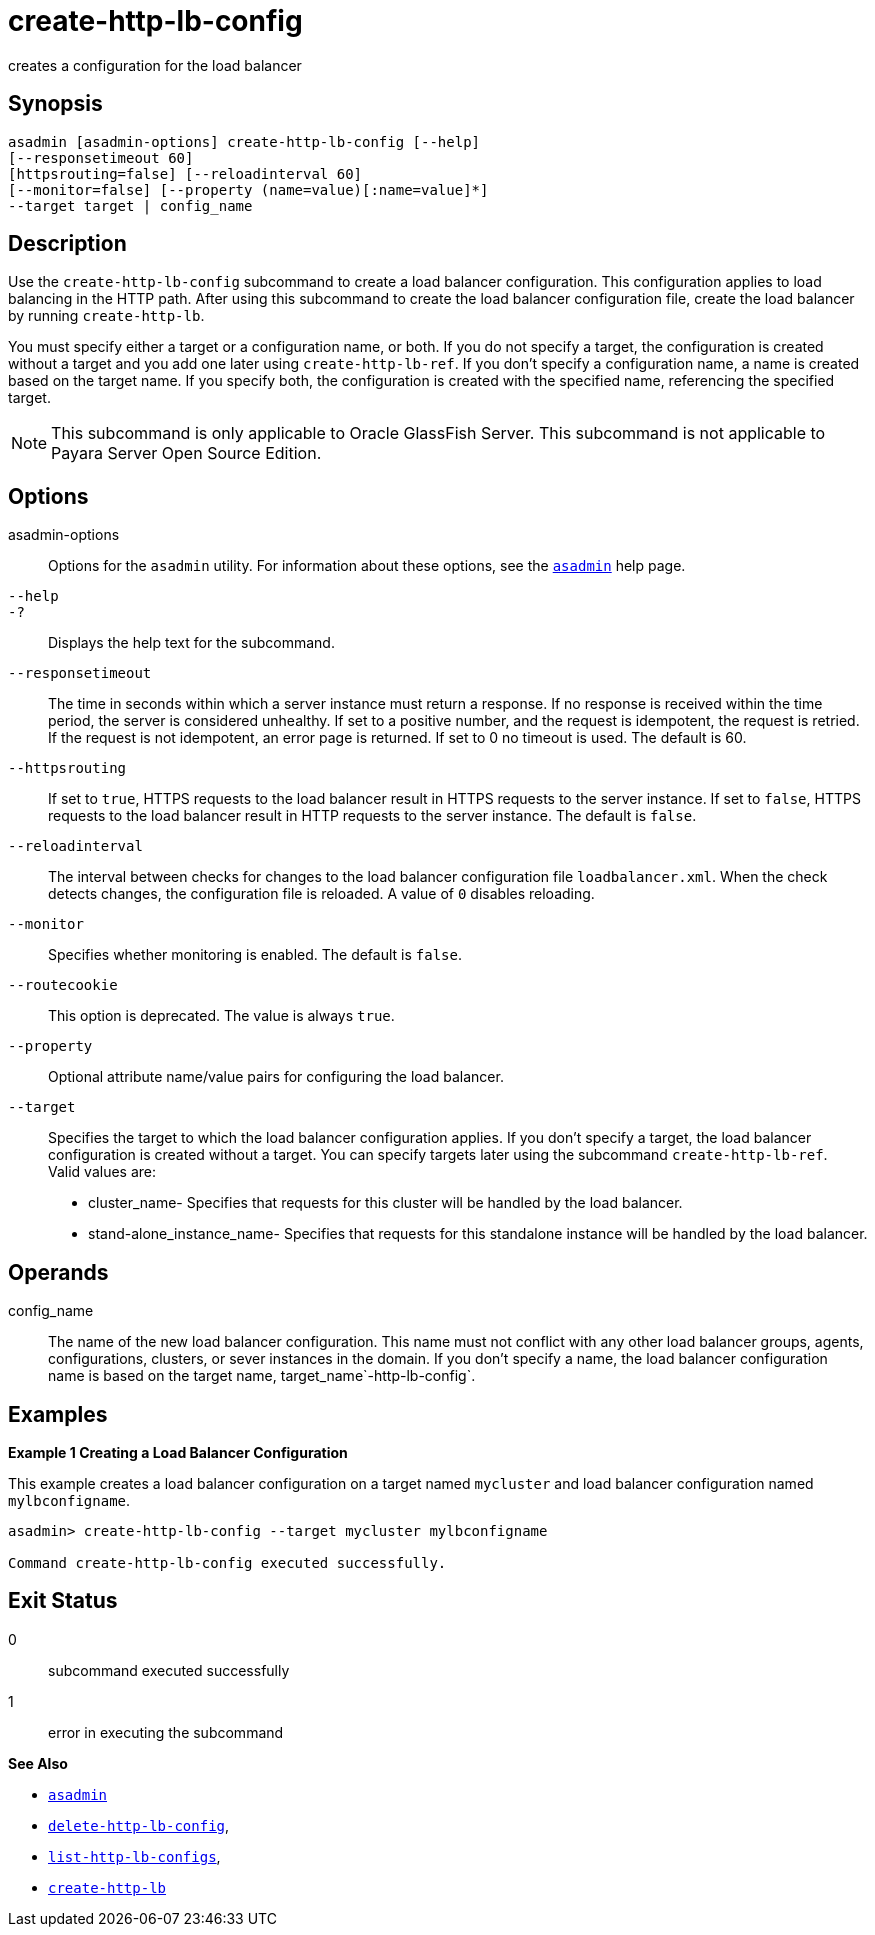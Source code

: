 [[create-http-lb-config]]
= create-http-lb-config

creates a configuration for the load balancer

[[synopsis]]
== Synopsis

[source,shell]
----
asadmin [asadmin-options] create-http-lb-config [--help] 
[--responsetimeout 60]
[httpsrouting=false] [--reloadinterval 60]
[--monitor=false] [--property (name=value)[:name=value]*]
--target target | config_name
----

[[description]]
== Description

Use the `create-http-lb-config` subcommand to create a load balancer configuration. This configuration applies to load balancing in the HTTP
path. After using this subcommand to create the load balancer configuration file, create the load balancer by running `create-http-lb`.

You must specify either a target or a configuration name, or both.
If you do not specify a target, the configuration is created without a target and you add one later using `create-http-lb-ref`.
If you don't specify a configuration name, a name is created based on the target name.
If you specify both, the configuration is created with the specified name, referencing the specified target.

NOTE: This subcommand is only applicable to Oracle GlassFish Server. This subcommand is not applicable to Payara Server Open Source Edition.

[[options]]
== Options

asadmin-options::
  Options for the `asadmin` utility. For information about these options, see the xref:asadmin.adoc#asadmin-1m[`asadmin`] help page.
`--help`::
`-?`::
  Displays the help text for the subcommand.
`--responsetimeout`::
  The time in seconds within which a server instance must return a response. If no response is received within the time period, the server is considered unhealthy. If set to a positive number, and the
  request is idempotent, the request is retried. If the request is not idempotent, an error page is returned. If set to 0 no timeout is used. The default is 60.
`--httpsrouting`::
  If set to `true`, HTTPS requests to the load balancer result in HTTPS requests to the server instance. If set to `false`, HTTPS requests to
  the load balancer result in HTTP requests to the server instance. The default is `false`.
`--reloadinterval`::
  The interval between checks for changes to the load balancer configuration file `loadbalancer.xml`. When the check detects changes,
  the configuration file is reloaded. A value of `0` disables reloading.
`--monitor`::
  Specifies whether monitoring is enabled. The default is `false`.
`--routecookie`::
  This option is deprecated. The value is always `true`.
`--property`::
  Optional attribute name/value pairs for configuring the load balancer.
`--target`::
  Specifies the target to which the load balancer configuration applies. If you don't specify a target, the load balancer configuration is
  created without a target. You can specify targets later using the subcommand `create-http-lb-ref`. +
  Valid values are: +
  * cluster_name- Specifies that requests for this cluster will be handled by the load balancer.
  * stand-alone_instance_name- Specifies that requests for this standalone instance will be handled by the load balancer.

[[operands]]
== Operands

config_name::
  The name of the new load balancer configuration. This name must not conflict with any other load balancer groups, agents, configurations,
  clusters, or sever instances in the domain. If you don't specify a name, the load balancer configuration name is based on the target name, target_name`-http-lb-config`.

[[examples]]
== Examples

*Example 1 Creating a Load Balancer Configuration*

This example creates a load balancer configuration on a target named `mycluster` and load balancer configuration named `mylbconfigname`.

[source,shell]
----
asadmin> create-http-lb-config --target mycluster mylbconfigname

Command create-http-lb-config executed successfully.
----

[[exit-status]]
== Exit Status

0::
  subcommand executed successfully
1::
  error in executing the subcommand

*See Also*

* xref:asadmin.adoc#asadmin-1m[`asadmin`]
* xref:delete-http-lb-config.adoc#delete-http-lb-config[`delete-http-lb-config`],
* xref:list-http-lb-configs.adoc#list-http-lb-configs[`list-http-lb-configs`],
* xref:create-http-lb.adoc#create-http-lb[`create-http-lb`]



